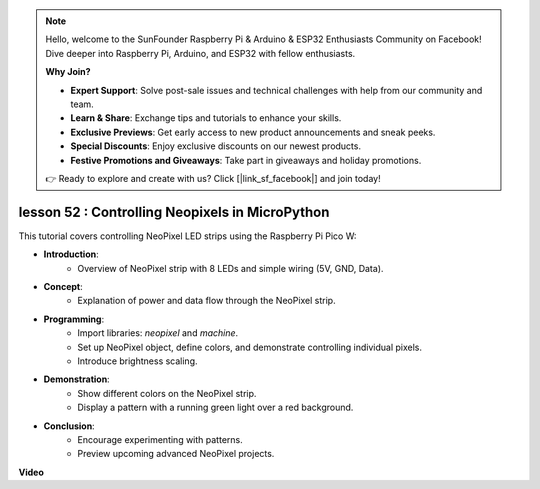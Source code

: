 .. note::

    Hello, welcome to the SunFounder Raspberry Pi & Arduino & ESP32 Enthusiasts Community on Facebook! Dive deeper into Raspberry Pi, Arduino, and ESP32 with fellow enthusiasts.

    **Why Join?**

    - **Expert Support**: Solve post-sale issues and technical challenges with help from our community and team.
    - **Learn & Share**: Exchange tips and tutorials to enhance your skills.
    - **Exclusive Previews**: Get early access to new product announcements and sneak peeks.
    - **Special Discounts**: Enjoy exclusive discounts on our newest products.
    - **Festive Promotions and Giveaways**: Take part in giveaways and holiday promotions.

    👉 Ready to explore and create with us? Click [|link_sf_facebook|] and join today!

lesson 52 : Controlling Neopixels in MicroPython
=============================================================================
This tutorial covers controlling NeoPixel LED strips using the Raspberry Pi Pico W:

* **Introduction**:
   - Overview of NeoPixel strip with 8 LEDs and simple wiring (5V, GND, Data).
* **Concept**:
   - Explanation of power and data flow through the NeoPixel strip.
* **Programming**:
   - Import libraries: `neopixel` and `machine`.
   - Set up NeoPixel object, define colors, and demonstrate controlling individual pixels.
   - Introduce brightness scaling.
* **Demonstration**:
   - Show different colors on the NeoPixel strip.
   - Display a pattern with a running green light over a red background.
* **Conclusion**:
   - Encourage experimenting with patterns.
   - Preview upcoming advanced NeoPixel projects.


**Video**

.. raw:: html

    <iframe width="700" height="500" src="https://www.youtube.com/embed/v-_LHl6BYRs?si=rwqWvrurngLxRG36" title="YouTube video player" frameborder="0" allow="accelerometer; autoplay; clipboard-write; encrypted-media; gyroscope; picture-in-picture; web-share" allowfullscreen></iframe>
